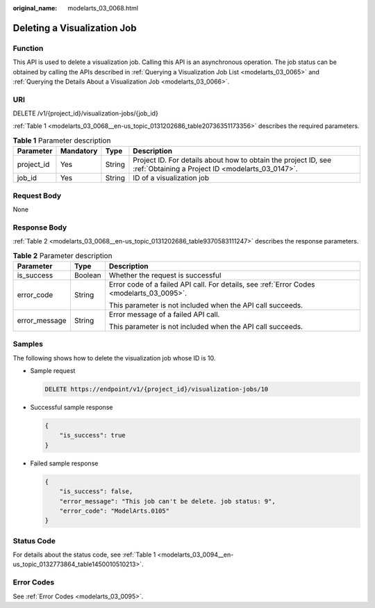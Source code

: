 :original_name: modelarts_03_0068.html

.. _modelarts_03_0068:

Deleting a Visualization Job
============================

Function
--------

This API is used to delete a visualization job. Calling this API is an asynchronous operation. The job status can be obtained by calling the APIs described in :ref:`Querying a Visualization Job List <modelarts_03_0065>` and :ref:`Querying the Details About a Visualization Job <modelarts_03_0066>`.

URI
---

DELETE /v1/{project_id}/visualization-jobs/{job_id}

:ref:`Table 1 <modelarts_03_0068__en-us_topic_0131202686_table20736351173356>` describes the required parameters.

.. _modelarts_03_0068__en-us_topic_0131202686_table20736351173356:

.. table:: **Table 1** Parameter description

   +------------+-----------+--------+--------------------------------------------------------------------------------------------------------------------+
   | Parameter  | Mandatory | Type   | Description                                                                                                        |
   +============+===========+========+====================================================================================================================+
   | project_id | Yes       | String | Project ID. For details about how to obtain the project ID, see :ref:`Obtaining a Project ID <modelarts_03_0147>`. |
   +------------+-----------+--------+--------------------------------------------------------------------------------------------------------------------+
   | job_id     | Yes       | String | ID of a visualization job                                                                                          |
   +------------+-----------+--------+--------------------------------------------------------------------------------------------------------------------+

Request Body
------------

None

Response Body
-------------

:ref:`Table 2 <modelarts_03_0068__en-us_topic_0131202686_table9370583111247>` describes the response parameters.

.. _modelarts_03_0068__en-us_topic_0131202686_table9370583111247:

.. table:: **Table 2** Parameter description

   +-----------------------+-----------------------+-------------------------------------------------------------------------------------------+
   | Parameter             | Type                  | Description                                                                               |
   +=======================+=======================+===========================================================================================+
   | is_success            | Boolean               | Whether the request is successful                                                         |
   +-----------------------+-----------------------+-------------------------------------------------------------------------------------------+
   | error_code            | String                | Error code of a failed API call. For details, see :ref:`Error Codes <modelarts_03_0095>`. |
   |                       |                       |                                                                                           |
   |                       |                       | This parameter is not included when the API call succeeds.                                |
   +-----------------------+-----------------------+-------------------------------------------------------------------------------------------+
   | error_message         | String                | Error message of a failed API call.                                                       |
   |                       |                       |                                                                                           |
   |                       |                       | This parameter is not included when the API call succeeds.                                |
   +-----------------------+-----------------------+-------------------------------------------------------------------------------------------+

Samples
-------

The following shows how to delete the visualization job whose ID is 10.

-  Sample request

   .. code-block:: text

      DELETE https://endpoint/v1/{project_id}/visualization-jobs/10

-  Successful sample response

   .. code-block::

      {
          "is_success": true
      }

-  Failed sample response

   .. code-block::

      {
          "is_success": false,
          "error_message": "This job can't be delete. job status: 9",
          "error_code": "ModelArts.0105"
      }

Status Code
-----------

For details about the status code, see :ref:`Table 1 <modelarts_03_0094__en-us_topic_0132773864_table1450010510213>`.

Error Codes
-----------

See :ref:`Error Codes <modelarts_03_0095>`.
